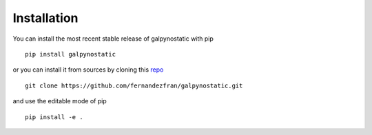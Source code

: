 Installation
============

You can install the most recent stable release of galpynostatic with pip ::

    pip install galpynostatic

or you can install it from sources by cloning this `repo <https://github.com/fernandezfran/galpynostatic.git>`__ ::

    git clone https://github.com/fernandezfran/galpynostatic.git

and use the editable mode of pip ::

    pip install -e .
